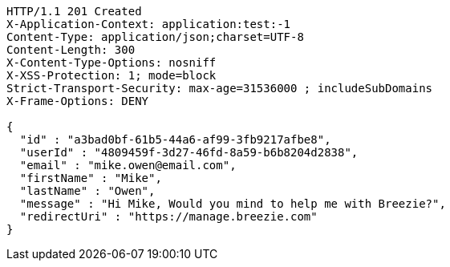 [source,http,options="nowrap"]
----
HTTP/1.1 201 Created
X-Application-Context: application:test:-1
Content-Type: application/json;charset=UTF-8
Content-Length: 300
X-Content-Type-Options: nosniff
X-XSS-Protection: 1; mode=block
Strict-Transport-Security: max-age=31536000 ; includeSubDomains
X-Frame-Options: DENY

{
  "id" : "a3bad0bf-61b5-44a6-af99-3fb9217afbe8",
  "userId" : "4809459f-3d27-46fd-8a59-b6b8204d2838",
  "email" : "mike.owen@email.com",
  "firstName" : "Mike",
  "lastName" : "Owen",
  "message" : "Hi Mike, Would you mind to help me with Breezie?",
  "redirectUri" : "https://manage.breezie.com"
}
----